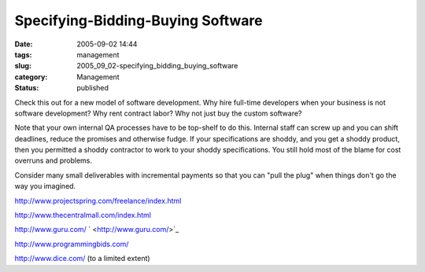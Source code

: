 Specifying-Bidding-Buying Software
==================================

:date: 2005-09-02 14:44
:tags: management
:slug: 2005_09_02-specifying_bidding_buying_software
:category: Management
:status: published





Check this out for a new model of software
development.  Why hire full-time developers when your business is not software
development?  Why rent contract labor?  Why not just buy the custom
software?



Note that your own internal
QA processes have to be top-shelf to do this.  Internal staff can screw up and
you can shift deadlines, reduce the promises and otherwise fudge.  If your
specifications are shoddy, and you get a shoddy product, then you permitted a
shoddy contractor to work to your shoddy specifications.  You still hold most of
the blame for cost overruns and
problems.



Consider many small
deliverables with incremental payments so that you can "pull the plug" when
things don't go the way you
imagined.



`http://www.projectspring.com/freelance/index.html <http://www.projectspring.com/freelance/index.html>`_




`http://www.thecentralmall.com/index.html <http://www.thecentralmall.com/index.html>`_




`http://www.guru.com/ <http://www.guru.com/>`_ `  <http://www.guru.com/>`_




`http://www.programmingbids.com/ <http://www.programmingbids.com/>`_




`http://www.dice.com/ <http://www.dice.com/>`_   (to a limited
extent)








